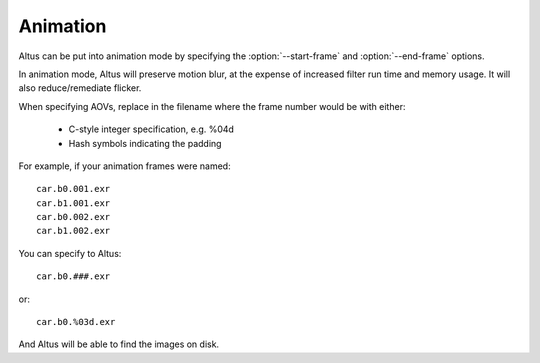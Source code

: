 Animation
=========

Altus can be put into animation mode by specifying the :option:`--start-frame` and :option:`--end-frame` options.

In animation mode, Altus will preserve motion blur, at the expense of increased filter run time and memory usage.
It will also reduce/remediate flicker.

When specifying AOVs, replace in the filename where the frame number would be with either:

 * C-style integer specification, e.g. %04d
 * Hash symbols indicating the padding

For example, if your animation frames were named::

    car.b0.001.exr
    car.b1.001.exr
    car.b0.002.exr
    car.b1.002.exr

You can specify to Altus::

    car.b0.###.exr

or::

    car.b0.%03d.exr

And Altus will be able to find the images on disk.
